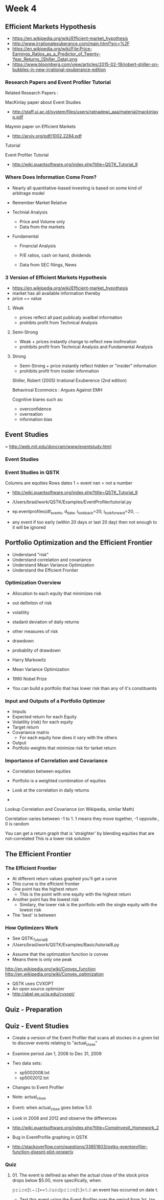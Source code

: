 * Week 4
** Efficient Markets Hypothesis
- https://en.wikipedia.org/wiki/Efficient-market_hypothesis
- http://www.irrationalexuberance.com/main.html?src=%2F
- https://en.wikipedia.org/wiki/File:Price-Earnings_Ratios_as_a_Predictor_of_Twenty-Year_Returns_(Shiller_Data).png
- https://www.bloomberg.com/view/articles/2015-02-19/robert-shiller-on-bubbles-in-new-irrational-exuberance-edition
*** Research Papers and Event Profiler Tutorial
Related Research Papers :

MacKinlay paper about Event Studies
- http://staff.ui.ac.id/system/files/users/ratnadewi_aaa/material/mackinlayp.pdf

Maymin paper on Efficient Markets
- http://arxiv.org/pdf/1002.2284.pdf

Tutorial

Event Profiler Tutorial
- http://wiki.quantsoftware.org/index.php?title=QSTK_Tutorial_9

*** Where Does Information Come From?
- Nearly all quantitative-based investing is based on some kind of arbitrage model

- Remember Market Relative

- Technial Analysis
  - Price and Volume only
  - Data from the markets

- Fundamental 
  - Financial Analysis
  - P/E ratios, cash on hand, dividends
  
  - Data from SEC filings, News

*** 3 Version of Efficient Markets Hypothesis
- https://en.wikipedia.org/wiki/Efficient-market_hypothesis
- market has all available information thereby
- price == value
**** Weak
- prices relfect all past publicaly availbel information
- prohibts profit from Technical Analysis
**** Semi-Strong
- Weak + prices instantly change to reflect new inofmration
- prohibits profit from Technical Analysis and Fundamental Analysis
**** Strong
- Semi-Strong + price instantly reflect hidden or "insider" information
- prohibits profit from insider information


Shiller, Robert (2005) Irrational Exuberence (2nd edition)


Behaviroal Econmoics : Argues Against EMH

Cognitive biares such as:
- overconfidence
- overreation
- information bias

** Event Studies
= http://web.mit.edu/doncram/www/eventstudy.html
*** Event Studies
*** Event Studies in QSTK
Columns are equities
Rows dates
1 = event
nan = not a number

- http://wiki.quantsoftware.org/index.php?title=QSTK_Tutorial_9
- /Users/brad/work/QSTK/Examples/EventProfiler/tutorial.py

- ep.eventprofiles(df_events, d_date, i_lookback=20, i_lookforward=20, ...
- any event if too early (within 20 days or last 20 day) then not enough to it will be ignored

** Portfolio Optimization and the Efficient Frontier
- Understand "risk"
- Understand correlation and covariance
- Understand  Mean Variance Optimization
- Understand the Efficient Frontier
*** Optimization Overview
- Allocation to each equity that minimizes risk
- out definiton of risk
- volatility
- stadard deviation of daily returns 

- other measures of risk
- drawdown
- probablity of drawdown

- Harry Markowitz
- Mean Variance Optimization
- 1990 Nobel Prize
- You can build a portfolio that has lower risk than any of it's constituents

*** Input and Outputs of a Portfolio Optimzer
- Imputs
- Expected return for each Equity
- Volatility (risk) for each equity
- Target return
- Covariance matrix
  - For each equity how does it vary with the others

- Output
- Portfolio weights that minimize risk for tarket return

*** Importance of Correlation and Covariance
- Correlation between equities
- Portfolio is a weighted combination of equities

- Look at the correlation in daily returns
- 

Lookup Correlation and Covariance (on Wikipedia, similar Math)

Correlation varies between -1 to 1. 1 means they move together, -1 opposite., 0 is random

You can get a return graph that is 'straighter' by blending equities that are not-correlated
This is a lower risk solution

** The Efficient Frontier
*** The Efficient Frontier
- At different return values graphed you'll get a curve
- This curve is the efficient frontier
- One point has the highest return
  - This is the point with one equity with the highest return
- Another point has the lowest risk
  - Similary, the lower risk is the portfolio with the single equity with the lowest risk

- The 'best' is between

*** How Optimizers Work
- See QSTK_Tutorial_8
- /Users/brad/work/QSTK/Examples/Basic/tutorial8.py


- Assume that the optimzation function is convex
- Means there is only one peak

http://en.wikipedia.org/wiki/Convex_function
http://en.wikipedia.org/wiki/Convex_optimization

- QSTK uses CVXOPT
- An open source optimizer
- http://abel.ee.ucla.edu/cvxopt/
** Quiz - Preparation
** Quiz - Event Studies

- Create a version of the Event Profiler that scans all stockes in a given list to discover events relating to "actual_close"
- Examine period Jan 1, 2008 to Dec 31, 2009
- Two data sets:
  - sp5002008.txt
  - sp5002012.txt

- Changes to Event Profiler
- Note: actual_close
- Event: when actual_close goes below 5.0

- Look in 2008 and 2012 and observe the differences
 
- http://wiki.quantsoftware.org/index.php?title=CompInvestI_Homework_2

- Bug in EventProfile graphing in QSTK
- http://stackoverflow.com/questions/33851603/qstks-eventprofiler-function-doesnt-plot-properly

*** Quiz
**** 01. The event is defined as when the actual close of the stock price drops below $5.00, more specifically, when:

𝚙𝚛𝚒𝚌𝚎[𝚝−𝟷]>=𝟻.𝟶𝚊𝚗𝚍𝚙𝚛𝚒𝚌𝚎[𝚝]<𝟻.𝟶 an event has occurred on date t.

- Test this event using the Event Profiler over the period from 1st Jan, 2008 to 31st Dec 2009.

- Do two runs - Once with SP5002008 and other with SP5002012.

Which of the two runs gives better results ?

Run with S&P 500 in 2012. (S&P5002012)  <<<<<<<<<<

Run with S&P 500 in 2008. (S&P5002008)

**** 02. The event is defined as when the actual close of the stock price drops below $6.00, more specifically, when:

𝚙𝚛𝚒𝚌𝚎[𝚝−𝟷]>=𝟼.𝟶𝚊𝚗𝚍𝚙𝚛𝚒𝚌𝚎[𝚝]<𝟼.𝟶 an event has occurred on date t.

- Test this event using the Event Profiler over the period from 1st Jan, 2008 to 31st Dec 2009.

- Using the symbol list - SP5002008

What is the number of events for the following event ?

386

380 to 390           <<<<<<<<<<

370 to 380

360 to 370

350 to 360

**** 03. The event is defined as when the actual close of the stock price drops below $7.00, more specifically, when:

𝚙𝚛𝚒𝚌𝚎[𝚝−𝟷]>=𝟽.𝟶𝚊𝚗𝚍𝚙𝚛𝚒𝚌𝚎[𝚝]<𝟽.𝟶 an event has occurred on date t.

- est this event using the Event Profiler over the period from 1st Jan, 2008 to 31st Dec 2009.

- Using the symbol list - SP5002008

What is the number of events for the following event ?

468

445 to 455

455 to 465

475 to 485

465 to 475 <<<<<<<<<<

**** 04. The event is defined as when the actual close of the stock price drops below $8.00, more specifically, when:

𝚙𝚛𝚒𝚌𝚎[𝚝−𝟷]>=𝟾.𝟶𝚊𝚗𝚍𝚙𝚛𝚒𝚌𝚎[𝚝]<𝟾.𝟶 an event has occurred on date t.

- Test this event using the Event Profiler over the period from 1st Jan, 2008 to 31st Dec 2009.

- Using the symbol list - SP5002008

What is the number of events for the following event ?

527

510 to 520

530 to 540

520 to 530 <<<<<<<<<<

540 to 550

**** 05. The event is defined as when the actual close of the stock price drops below $9.00, more specifically, when:

𝚙𝚛𝚒𝚌𝚎[𝚝−𝟷]>=𝟿.𝟶𝚊𝚗𝚍𝚙𝚛𝚒𝚌𝚎[𝚝]<𝟿.𝟶 an event has occurred on date t.

- Test this event using the Event Profiler over the period from 1st Jan, 2008 to 31st Dec 2009.

- Using the symbol list - SP5002008

What is the number of events for the following event ?

596

590 to 600           <<<<<<<<<<

620 to 630

610 to 620

600 to 610

**** 06. The event is defined as when the actual close of the stock price drops below $10.00, more specifically, when:

𝚙𝚛𝚒𝚌𝚎[𝚝−𝟷]>=𝟷𝟶.𝟶𝚊𝚗𝚍𝚙𝚛𝚒𝚌𝚎[𝚝]<𝟷𝟶.𝟶 an event has occurred on date t.

- Test this event using the Event Profiler over the period from 1st Jan, 2008 to 31st Dec 2009.

- Using the symbol list - SP5002008

What is the number of events for the following event ?

643

660 to 670

640 to 650 <<<<<<<<<<

650 to 660

630 to 640

**** 07. The event is defined as when the actual close of the stock price drops below $6.00, more specifically, when:

𝚙𝚛𝚒𝚌𝚎[𝚝−𝟷]>=𝟼.𝟶𝚊𝚗𝚍𝚙𝚛𝚒𝚌𝚎[𝚝]<𝟼.𝟶 an event has occurred on date t.

- Test this event using the Event Profiler over the period from 1st Jan, 2008 to 31st Dec 2009.

- Using the symbol list - SP5002012

What is the number of events for the following event ?

224

220 to 230 <<<<<<<<<<

230 to 240

200 to 210

210 to 220

**** 08. The event is defined as when the actual close of the stock price drops below $7.00, more specifically, when:

𝚙𝚛𝚒𝚌𝚎[𝚝−𝟷]>=𝟽.𝟶𝚊𝚗𝚍𝚙𝚛𝚒𝚌𝚎[𝚝]<𝟽.𝟶 an event has occurred on date t.

- Test this event using the Event Profiler over the period from 1st Jan, 2008 to 31st Dec 2009.

- Using the symbol list - SP5002012

What is the number of events for the following event ?

282

265 to 275

265 to 255

245 to 255

275 to 285   <<<<<<<<<<

**** 09. The event is defined as when the actual close of the stock price drops below $8.00, more specifically, when:

𝚙𝚛𝚒𝚌𝚎[𝚝−𝟷]>=𝟾.𝟶𝚊𝚗𝚍𝚙𝚛𝚒𝚌𝚎[𝚝]<𝟾.𝟶 an event has occurred on date t.

- Test this event using the Event Profiler over the period from 1st Jan, 2008 to 31st Dec 2009.

- sing the symbol list - SP5002012

What is the number of events for the following event ?

375

370 to 380 <<<<<<<<<<

360 to 370

350 to 360

380 to 390

**** 10. The event is defined as when the actual close of the stock price drops below $9.00, more specifically, when:

𝚙𝚛𝚒𝚌𝚎[𝚝−𝟷]>=𝟿.𝟶𝚊𝚗𝚍𝚙𝚛𝚒𝚌𝚎[𝚝]<𝟿.𝟶 an event has occurred on date t.

- Test this event using the Event Profiler over the period from 1st Jan, 2008 to 31st Dec 2009.

- Using the symbol list - SP5002012

What is the number of events for the following event ?

451

445 to 455 <<<<<<<<<<

455 to 465

435 to 445

465 to 475

**** 11. The event is defined as when the actual close of the stock price drops below $10.00, more specifically, when:

𝚙𝚛𝚒𝚌𝚎[𝚝−𝟷]>=𝟷𝟶.𝟶𝚊𝚗𝚍𝚙𝚛𝚒𝚌𝚎[𝚝]<𝟷𝟶.𝟶 an event has occurred on date t.

- Test this event using the Event Profiler over the period from 1st Jan, 2008 to 31st Dec 2009.

- Using the symbol list - SP5002012

What is the number of events for the following event ?

461

455 to 465 <<<<<<<<<<

465 to 475

475 to 485

485 to 495

